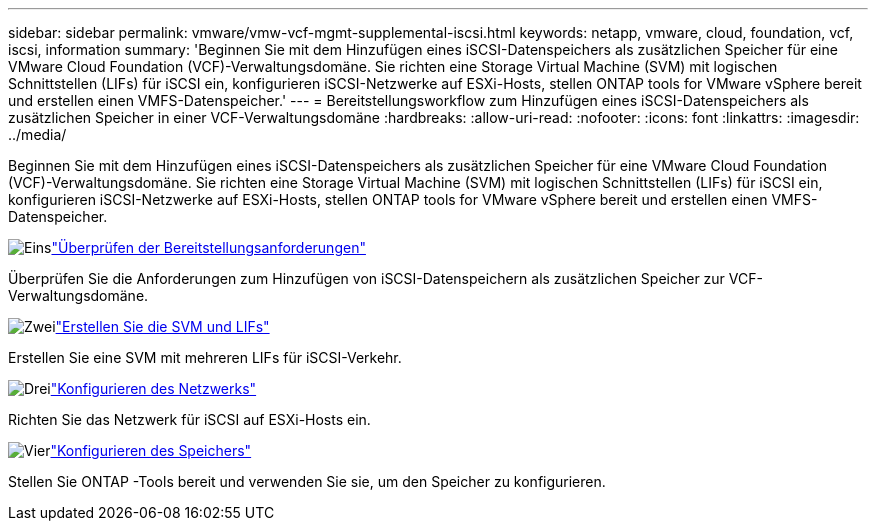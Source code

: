 ---
sidebar: sidebar 
permalink: vmware/vmw-vcf-mgmt-supplemental-iscsi.html 
keywords: netapp, vmware, cloud, foundation, vcf, iscsi, information 
summary: 'Beginnen Sie mit dem Hinzufügen eines iSCSI-Datenspeichers als zusätzlichen Speicher für eine VMware Cloud Foundation (VCF)-Verwaltungsdomäne.  Sie richten eine Storage Virtual Machine (SVM) mit logischen Schnittstellen (LIFs) für iSCSI ein, konfigurieren iSCSI-Netzwerke auf ESXi-Hosts, stellen ONTAP tools for VMware vSphere bereit und erstellen einen VMFS-Datenspeicher.' 
---
= Bereitstellungsworkflow zum Hinzufügen eines iSCSI-Datenspeichers als zusätzlichen Speicher in einer VCF-Verwaltungsdomäne
:hardbreaks:
:allow-uri-read: 
:nofooter: 
:icons: font
:linkattrs: 
:imagesdir: ../media/


[role="lead"]
Beginnen Sie mit dem Hinzufügen eines iSCSI-Datenspeichers als zusätzlichen Speicher für eine VMware Cloud Foundation (VCF)-Verwaltungsdomäne.  Sie richten eine Storage Virtual Machine (SVM) mit logischen Schnittstellen (LIFs) für iSCSI ein, konfigurieren iSCSI-Netzwerke auf ESXi-Hosts, stellen ONTAP tools for VMware vSphere bereit und erstellen einen VMFS-Datenspeicher.

.image:https://raw.githubusercontent.com/NetAppDocs/common/main/media/number-1.png["Eins"]link:vmw-vcf-mgmt-supplemental-iscsi-requirements.html["Überprüfen der Bereitstellungsanforderungen"]
[role="quick-margin-para"]
Überprüfen Sie die Anforderungen zum Hinzufügen von iSCSI-Datenspeichern als zusätzlichen Speicher zur VCF-Verwaltungsdomäne.

.image:https://raw.githubusercontent.com/NetAppDocs/common/main/media/number-2.png["Zwei"]link:vmw-vcf-mgmt-supplemental-iscsi-svm-lifs.html["Erstellen Sie die SVM und LIFs"]
[role="quick-margin-para"]
Erstellen Sie eine SVM mit mehreren LIFs für iSCSI-Verkehr.

.image:https://raw.githubusercontent.com/NetAppDocs/common/main/media/number-3.png["Drei"]link:vmw-vcf-mgmt-supplemental-iscsi-network.html["Konfigurieren des Netzwerks"]
[role="quick-margin-para"]
Richten Sie das Netzwerk für iSCSI auf ESXi-Hosts ein.

.image:https://raw.githubusercontent.com/NetAppDocs/common/main/media/number-4.png["Vier"]link:vmw-vcf-mgmt-supplemental-iscsi-storage.html["Konfigurieren des Speichers"]
[role="quick-margin-para"]
Stellen Sie ONTAP -Tools bereit und verwenden Sie sie, um den Speicher zu konfigurieren.
